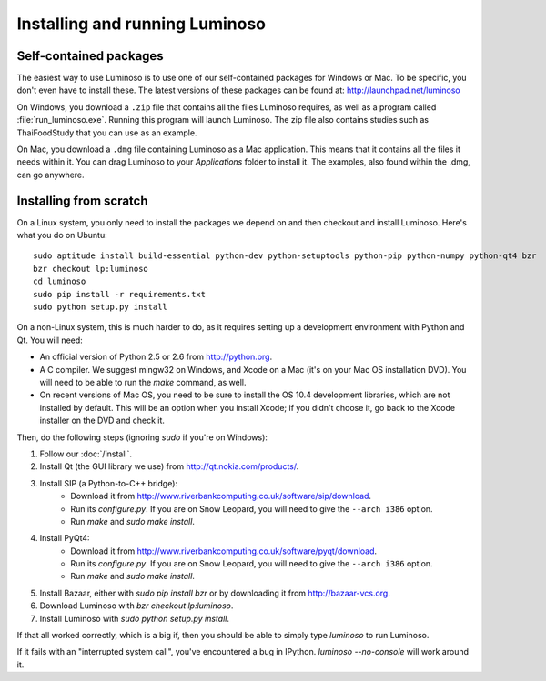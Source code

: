 .. _install_luminoso:

Installing and running Luminoso
===============================

Self-contained packages
-----------------------

The easiest way to use Luminoso is to use one of our self-contained packages
for Windows or Mac. To be specific, you don't even have to install these. The
latest versions of these packages can be found at:
http://launchpad.net/luminoso

On Windows, you download a ``.zip`` file that contains all the files Luminoso
requires, as well as a program called :file:`run_luminoso.exe`. Running this
program will launch Luminoso. The zip file also contains studies such as
ThaiFoodStudy that you can use as an example.

On Mac, you download a ``.dmg`` file containing Luminoso as a Mac application.
This means that it contains all the files it needs within it. You can drag
Luminoso to your `Applications` folder to install it. The examples, also found
within the .dmg, can go anywhere.

Installing from scratch
-----------------------
On a Linux system, you only need to install the packages we depend on and then
checkout and install Luminoso. Here's what you do on Ubuntu::

    sudo aptitude install build-essential python-dev python-setuptools python-pip python-numpy python-qt4 bzr
    bzr checkout lp:luminoso
    cd luminoso
    sudo pip install -r requirements.txt
    sudo python setup.py install

On a non-Linux system, this is much harder to do, as it requires setting up a development environment with Python and Qt. You will need:

- An official version of Python 2.5 or 2.6 from http://python.org.
- A C compiler. We suggest mingw32 on Windows, and
  Xcode on a Mac (it's on your Mac OS installation DVD). You will need to be
  able to run the `make` command, as well.
- On recent versions of Mac OS, you need to be sure to install the OS 10.4
  development libraries, which are not installed by default. This will be an
  option when you install Xcode; if you didn't choose it, go back to the Xcode
  installer on the DVD and check it.

Then, do the following steps (ignoring `sudo` if you're on Windows):

#. Follow our :doc:`/install`.
#. Install Qt (the GUI library we use) from http://qt.nokia.com/products/.
#. Install SIP (a Python-to-C++ bridge):
    - Download it from
      http://www.riverbankcomputing.co.uk/software/sip/download.
    - Run its `configure.py`. If you are on Snow Leopard, you will need to give
      the ``--arch i386`` option.
    - Run `make` and `sudo make install`.
#. Install PyQt4:
    - Download it from
      http://www.riverbankcomputing.co.uk/software/pyqt/download.
    - Run its `configure.py`. If you are on Snow Leopard, you will need to give
      the ``--arch i386`` option.
    - Run `make` and `sudo make install`.
#. Install Bazaar, either with `sudo pip install bzr` or by downloading it from
   http://bazaar-vcs.org.
#. Download Luminoso with `bzr checkout lp:luminoso`.
#. Install Luminoso with `sudo python setup.py install`.

If that all worked correctly, which is a big if, then you should be able to
simply type `luminoso` to run Luminoso.

If it fails with an "interrupted system call", you've encountered a bug in
IPython. `luminoso --no-console` will work around it.


